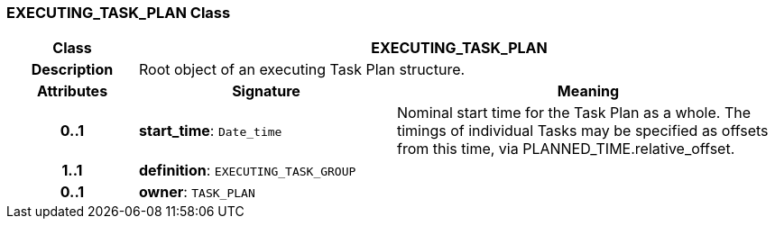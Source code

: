 === EXECUTING_TASK_PLAN Class

[cols="^1,2,3"]
|===
h|*Class*
2+^h|*EXECUTING_TASK_PLAN*

h|*Description*
2+a|Root object of an executing Task Plan structure.

h|*Attributes*
^h|*Signature*
^h|*Meaning*

h|*0..1*
|*start_time*: `Date_time`
a|Nominal start time for the Task Plan as a whole. The timings of individual Tasks may be specified as offsets from this time, via PLANNED_TIME.relative_offset.

h|*1..1*
|*definition*: `EXECUTING_TASK_GROUP`
a|

h|*0..1*
|*owner*: `TASK_PLAN`
a|
|===
